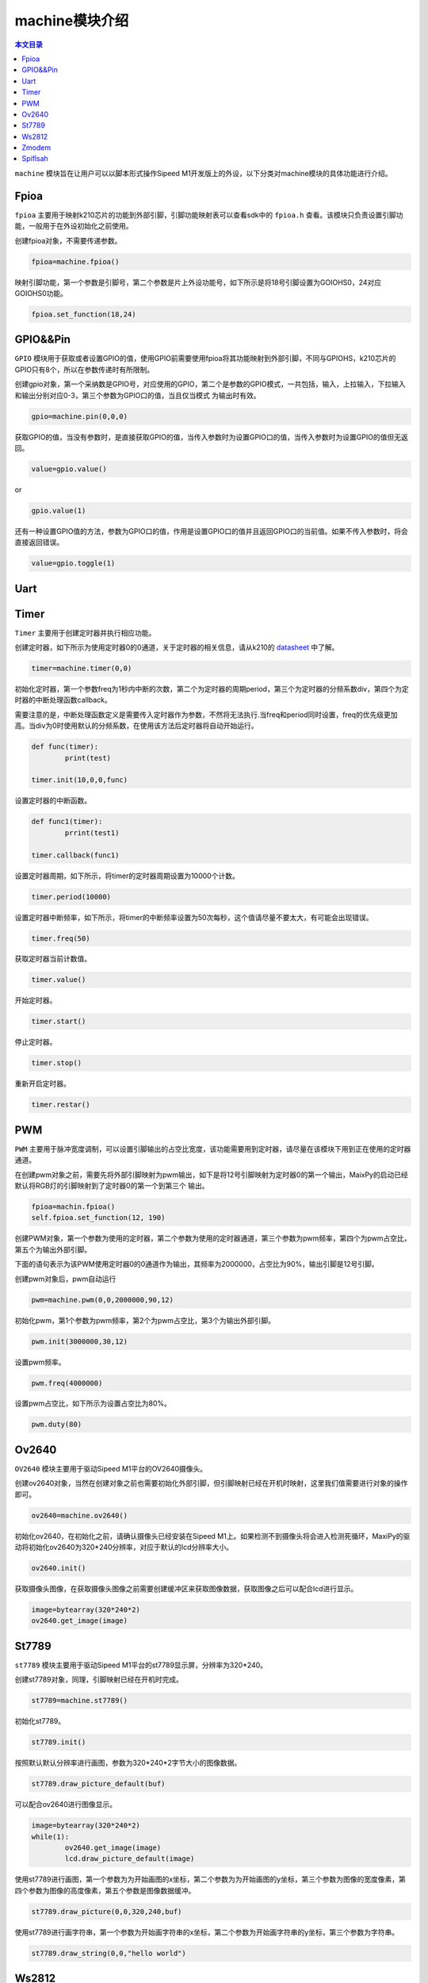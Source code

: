 machine模块介绍
===================================

.. contents:: 本文目录

``machine`` 模块旨在让用户可以以脚本形式操作Sipeed M1开发版上的外设，以下分类对machine模块的具体功能进行介绍。

Fpioa
-----

``fpioa`` 主要用于映射k210芯片的功能到外部引脚，引脚功能映射表可以查看sdk中的 ``fpioa.h`` 查看。该模块只负责设置引脚功能，一般用于在外设初始化之前使用。

创建fpioa对象，不需要传递参数。

.. code-block:: bash 

                fpioa=machine.fpioa()

映射引脚功能，第一个参数是引脚号，第二个参数是片上外设功能号，如下所示是将18号引脚设置为GOIOHS0，24对应GOIOHS0功能。

.. code-block:: bash

                fpioa.set_function(18,24)  



GPIO&&Pin
------------

``GPIO`` 模块用于获取或者设置GPIO的值，使用GPIO前需要使用fpioa将其功能映射到外部引脚，不同与GPIOHS，k210芯片的GPIO只有8个，所以在参数传递时有所限制。

创建gpio对象，第一个采纳数是GPIO号，对应使用的GPIO，第二个是参数的GPIO模式，一共包括，输入，上拉输入，下拉输入和输出分别对应0-3，第三个参数为GPIO口的值，当且仅当模式
为输出时有效。

.. code-block:: bash

                gpio=machine.pin(0,0,0)

获取GPIO的值，当没有参数时，是直接获取GPIO的值，当传入参数时为设置GPIO口的值，当传入参数时为设置GPIO的值但无返回。

.. code-block:: bash

                value=gpio.value()  

or

.. code-block:: bash

                gpio.value(1)

还有一种设置GPIO值的方法，参数为GPIO口的值，作用是设置GPIO口的值并且返回GPIO口的当前值。如果不传入参数时，将会直接返回错误。

.. code-block:: bash

                value=gpio.toggle(1)

Uart
-------

Timer
-------

``Timer`` 主要用于创建定时器并执行相应功能。

创建定时器，如下所示为使用定时器0的0通道，关于定时器的相关信息，请从k210的 `datasheet  <http://pgeza64pd.bkt.clouddn.com/kendryte_datasheet_20180919020633.pdf>`_ 中了解。

.. code-block:: bash

                timer=machine.timer(0,0)

初始化定时器，第一个参数freq为1秒内中断的次数，第二个为定时器的周期period，第三个为定时器的分频系数div，第四个为定时器的中断处理函数callback。

需要注意的是，中断处理函数定义是需要传入定时器作为参数，不然将无法执行.当freq和period同时设置，freq的优先级更加高。当div为0时使用默认的分频系数，在使用该方法后定时器将自动开始运行。

.. code-block:: bash

                def func(timer):
                        print(test)

                timer.init(10,0,0,func)

设置定时器的中断函数。

.. code-block:: bash

                def func1(timer):
                        prrint(test1)

                timer.callback(func1)

设置定时器周期，如下所示，将timer的定时器周期设置为10000个计数。

.. code-block:: bash

                timer.period(10000)
                
设置定时器中断频率，如下所示，将timer的中断频率设置为50次每秒，这个值请尽量不要太大，有可能会出现错误。

.. code-block:: bash

                timer.freq(50)

获取定时器当前计数值。

.. code-block:: bash

                timer.value()

开始定时器。

.. code-block:: bash

                timer.start()

停止定时器。

.. code-block:: bash

                timer.stop()
重新开启定时器。

.. code-block:: bash

                timer.restar()

PWM
----

``PWM`` 主要用于脉冲宽度调制，可以设置引脚输出的占空比宽度，该功能需要用到定时器，请尽量在该模块下用到正在使用的定时器通道。

在创建pwm对象之前，需要先将外部引脚映射为pwm输出，如下是将12号引脚映射为定时器0的第一个输出，MaixPy的启动已经默认将RGB灯的引脚映射到了定时器0的第一个到第三个
输出。

.. code-block:: bash

                fpioa=machin.fpioa()
                self.fpioa.set_function(12, 190)

创建PWM对象，第一个参数为使用的定时器，第二个参数为使用的定时器通道，第三个参数为pwm频率，第四个为pwm占空比，第五个为输出外部引脚。

下面的语句表示为该PWM使用定时器0的0通道作为输出，其频率为2000000，占空比为90%，输出引脚是12号引脚。

创建pwm对象后，pwm自动运行

.. code-block:: bash

                pwm=machine.pwm(0,0,2000000,90,12)

初始化pwm，第1个参数为pwm频率，第2个为pwm占空比，第3个为输出外部引脚。

.. code-block:: bash

                pwm.init(3000000,30,12)
设置pwm频率。

.. code-block:: bash

                pwm.freq(4000000)
设置pwm占空比，如下所示为设置占空比为80%。

.. code-block:: bash

                pwm.duty(80)

Ov2640
------
``OV2640`` 模块主要用于驱动Sipeed M1平台的OV2640摄像头。

创建ov2640对象，当然在创建对象之前也需要初始化外部引脚，但引脚映射已经在开机时映射，这里我们值需要进行对象的操作即可。

.. code-block:: bash

                ov2640=machine.ov2640()

初始化ov2640，在初始化之前，请确认摄像头已经安装在Sipeed M1上。如果检测不到摄像头将会进入检测死循环，MaxiPy的驱动将初始化ov2640为320*240分辨率，对应于默认的lcd分辨率大小。

.. code-block:: bash

                ov2640.init()


获取摄像头图像，在获取摄像头图像之前需要创建缓冲区来获取图像数据，获取图像之后可以配合lcd进行显示。

.. code-block:: bash

                image=bytearray(320*240*2)
                ov2640.get_image(image)

St7789
--------

``st7789`` 模块主要用于驱动Sipeed M1平台的st7789显示屏，分辨率为320*240。

创建st7789对象，同理，引脚映射已经在开机时完成。

.. code-block:: bash

                st7789=machine.st7789()

初始化st7789。

.. code-block:: bash

                st7789.init()

按照默认默认分辨率进行画图，参数为320*240*2字节大小的图像数据。

.. code-block:: bash

                st7789.draw_picture_default(buf)

可以配合ov2640进行图像显示。

.. code-block:: bash 

                image=bytearray(320*240*2)
                while(1):
                        ov2640.get_image(image)
                        lcd.draw_picture_default(image)
                        
使用st7789进行画图，第一个参数为为开始画图的x坐标，第二个参数为为开始画图的y坐标，第三个参数为图像的宽度像素，第四个参数为图像的高度像素，第五个参数是图像数据缓冲。

.. code-block:: bash

                st7789.draw_picture(0,0,320,240,buf)

使用st7789进行画字符串，第一个参数为开始画字符串的x坐标，第二个参数为开始画字符串的y坐标，第三个参数为字符串。

.. code-block:: bash

                st7789.draw_string(0,0,"hello world")

Ws2812
------

``ws2812`` 是一种集成了电流控制芯片的低功耗的RGB三色灯，下面就让我们做一次点灯工程师吧。

创建ws2812对象

.. code-block:: bash

                ws2812=machine.ws2812()

初始化ws2812。

ws2812需要使用GPIOHS来进行数据通信，所以在使用ws2812前，我们需要将GPIOHS映射到引脚，如下所示，将20号引脚映射到GPIOHS20。

ws2812初始化的第一个参数是使用的GPIOHS号，第二参数为使用的外部引脚。

.. code-block:: bash

                fpioa=machine.fpioa()
                fpioa.set_function(20,44)
                ws2812.init(20,44)

ws2812点亮单独一个灯。

参数分别为R、G、B分量，每个分量最大值为255。

.. code-block:: bash
        
                ws2812.set_RGB(255,255,255)

ws2812点亮多个灯。

与set_RGB相似，多了最后一个参数，这个参数亮灯的数量。

.. code-block:: bash

                ws2812.set_RGB_num(255,255,255,4)


Zmodem
------

``zmodem`` 是用于PC机和开发板进行文件传输的工具，可以通过使用rz函数来获取PC机上的文件，前提是终端软件支持zmodem协议，推荐使用xshell或者SRC。

通过使用以下命令来获取PC机文件。

.. code-block:: bash

                machine.zmodem.rz()

Spiflsah
--------

``spiflsah`` 用于对开发板子的nor flash进行直接操作，如读、写、擦除。

创建spiflash对象。

.. code-block:: bash

                spiflash=machine.spiflash()     

初始化flash。

.. code-block:: bash

                spiflash.init()

读取flash，第一个参数flash的读取地址，第二个参数为数据存放缓冲。

如下所示，先创建一个存放读取数据的缓冲区，然后使用read方法将读取的数据存放于buf中。

.. code-block:: bash

                buf=bytearray(320)
                spiflash.read(0x100000,buf)

写入flash，第一个参数flash的写入地址，第二个参数为写入数据缓冲。

如下所示，先创建一个存放写入数据的缓冲区，然后使用write方法将buf中的数据写入flash中。

.. code-block:: bash

                buf=bytearray(320)
                spiflash.write(0x100000,buf)

擦除flash，参数为擦写地址，每次擦写按照4k来擦写。

.. code-block:: bash

                spiflash.erase(0x100000)


